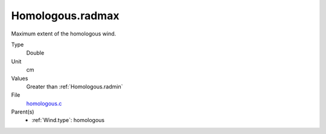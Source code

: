 Homologous.radmax
=================
Maximum extent of the homologous wind.

Type
  Double

Unit
  cm

Values
  Greater than :ref:`Homologous.radmin`

File
  `homologous.c <https://github.com/agnwinds/python/blob/master/source/homologous.c>`_


Parent(s)
  * :ref:`Wind.type`: homologous


